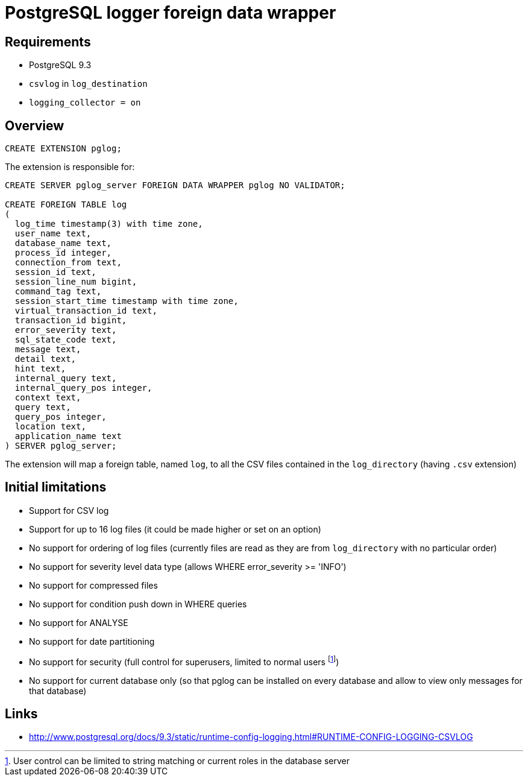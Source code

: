 = PostgreSQL logger foreign data wrapper

== Requirements

* PostgreSQL 9.3
* `csvlog` in `log_destination`
* `logging_collector = on`


== Overview

----
CREATE EXTENSION pglog;
----

The extension is responsible for:

----
CREATE SERVER pglog_server FOREIGN DATA WRAPPER pglog NO VALIDATOR;

CREATE FOREIGN TABLE log
(
  log_time timestamp(3) with time zone,
  user_name text,
  database_name text,
  process_id integer,
  connection_from text,
  session_id text,
  session_line_num bigint,
  command_tag text,
  session_start_time timestamp with time zone,
  virtual_transaction_id text,
  transaction_id bigint,
  error_severity text,
  sql_state_code text,
  message text,
  detail text,
  hint text,
  internal_query text,
  internal_query_pos integer,
  context text,
  query text,
  query_pos integer,
  location text,
  application_name text
) SERVER pglog_server;

----

The extension will map a foreign table, named `log`, to all the
CSV files contained in the `log_directory` (having `.csv` extension)

== Initial limitations

* Support for CSV log
* Support for up to 16 log files (it could be made higher or set on an option)
* No support for ordering of log files (currently files are read as they are from `log_directory` with no particular order)
* No support for severity level data type (allows WHERE error_severity >= 'INFO')
* No support for compressed files
* No support for condition push down in WHERE queries
* No support for ANALYSE
* No support for date partitioning
* No support for security (full control for superusers, limited to normal users
footnote:[User control can be limited to string matching or current roles in the database server])
* No support for current database only (so that pglog can be installed on every database and allow to view only messages for that database)

== Links

* http://www.postgresql.org/docs/9.3/static/runtime-config-logging.html#RUNTIME-CONFIG-LOGGING-CSVLOG
